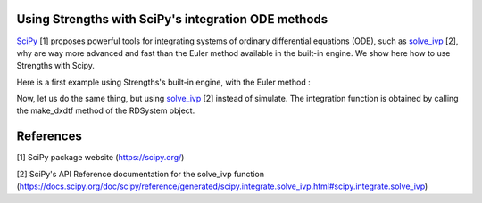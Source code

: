 Using Strengths with SciPy's integration ODE methods
^^^^^^^^^^^^^^^^^^^^^^^^^^^^^^^^^^^^^^^^^^^^^^^^^^^^

`SciPy <https://scipy.org/>`_ [1] proposes powerful tools for integrating 
systems of ordinary differential equations (ODE), 
such as `solve_ivp <https://docs.scipy.org/doc/scipy/reference/generated/scipy.integrate.solve_ivp.html#scipy.integrate.solve_ivp>`_ [2], why are way more advanced and fast
than the Euler method available in the built-in engine.
We show here how to use Strengths with Scipy.

Here is a first example using Strengths's built-in engine, with the Euler method :

.. code:: python
  from strengths import *
  import numpy as np
  import matplotlib.pyplot as plt

  system = rdsystem_from_dict({
      "network" : {
          "species" : [
              {"label" : "A", "density" : 100},
              {"label" : "B", "density" : 50},
              ],
          "reactions" : [
              {"eq" : "A -> B", "k+" : 1, "k-" : 1}
              ]
          }
      })

  out = simulate(system, t_sample=np.linspace(0, 10, 1000), engine=euler_engine())
  plt.plot(out.t.value, out.get_trajectory("A").value, label="A")
  plt.plot(out.t.value, out.get_trajectory("B").value, label="B")
  plt.xlabel("t (s)")
  plt.ylabel("n (molecules/µm$^3$)")
  plt.show()

Now, let us do the same thing, but using `solve_ivp <https://docs.scipy.org/doc/scipy/reference/generated/scipy.integrate.solve_ivp.html#scipy.integrate.solve_ivp>`_ [2] instead of simulate.
The integration function is obtained by calling the make_dxdtf method of the 
RDSystem object. 

.. code:: python
  from strengths import *
  import numpy as np
  import matplotlib.pyplot as plt
  from scipy.integrate import solve_ivp

  system = rdsystem_from_dict({
      "network" : {
          "species" : [
              {"label" : "A", "density" : 100},
              {"label" : "B", "density" : 50},
              ],
          "reactions" : [
              {"eq" : "A -> B", "k+" : 1, "k-" : 1}
              ]
          }
      })
  f = system.make_dxdtf()
  out = solve_ivp(f, t_span=(0, 10), y0=system.state.value, method="LSODA")
  plt.plot(out.t, out.y[0], label="A")
  plt.plot(out.t, out.y[1], label="B")
  plt.xlabel("t (s)")
  plt.ylabel("n (molecules/µm$^3$)")
  plt.show()

References
^^^^^^^^^^
[1] SciPy package website (https://scipy.org/)

[2] SciPy's API Reference documentation for the solve_ivp function (https://docs.scipy.org/doc/scipy/reference/generated/scipy.integrate.solve_ivp.html#scipy.integrate.solve_ivp)
